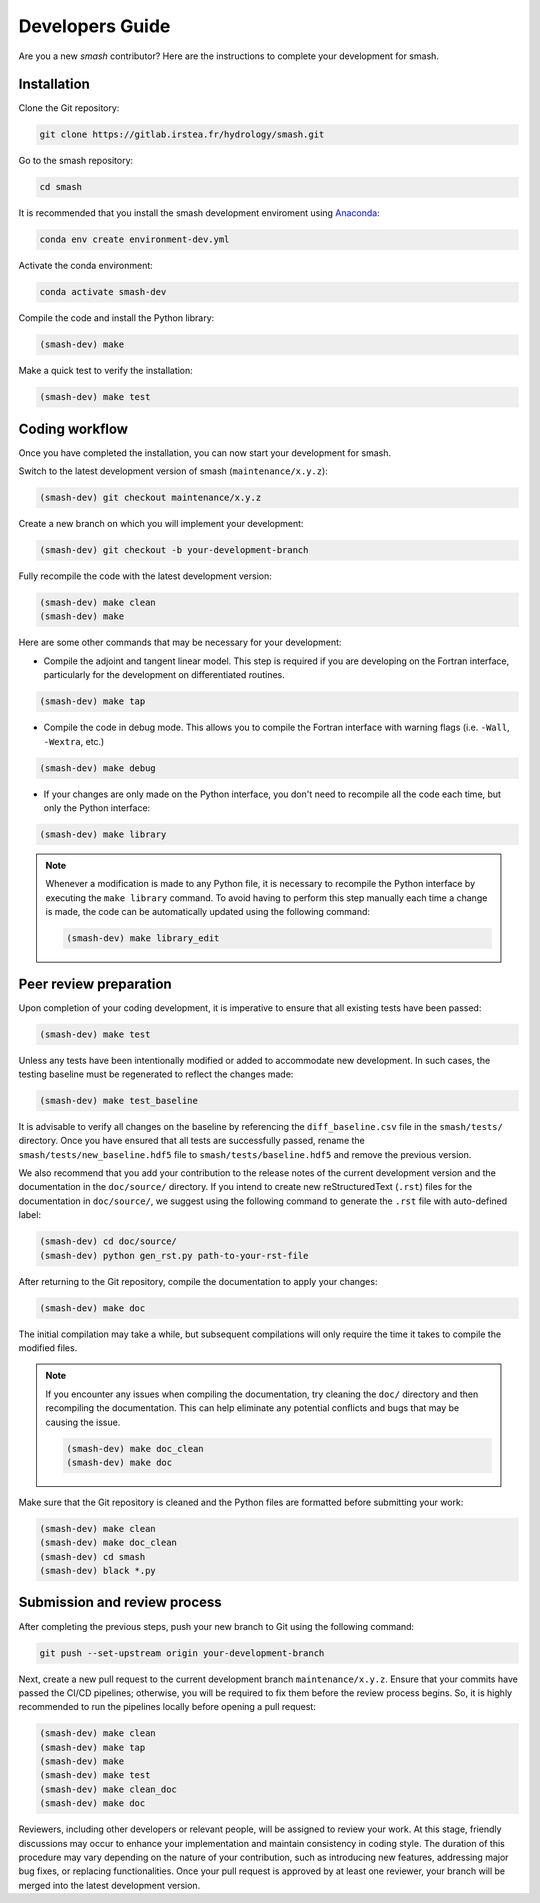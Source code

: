 .. _developers_guide:

================
Developers Guide
================

Are you a new `smash` contributor? Here are the instructions to complete your development for smash.

Installation
************

Clone the Git repository:

.. code-block:: none

    git clone https://gitlab.irstea.fr/hydrology/smash.git

Go to the smash repository:

.. code-block:: none

    cd smash

It is recommended that you install the smash development enviroment using `Anaconda <https://www.anaconda.com/>`__:

.. code-block:: none

    conda env create environment-dev.yml

Activate the conda environment:

.. code-block:: none

    conda activate smash-dev

Compile the code and install the Python library:

.. code-block:: none

    (smash-dev) make

Make a quick test to verify the installation:

.. code-block:: none

    (smash-dev) make test

Coding workflow
***************

Once you have completed the installation, you can now start your development for smash. 

Switch to the latest development version of smash (``maintenance/x.y.z``):

.. code-block:: none

    (smash-dev) git checkout maintenance/x.y.z

Create a new branch on which you will implement your development:

.. code-block:: none

    (smash-dev) git checkout -b your-development-branch

Fully recompile the code with the latest development version:

.. code-block:: none

    (smash-dev) make clean
    (smash-dev) make

Here are some other commands that may be necessary for your development:

- Compile the adjoint and tangent linear model. This step is required if you are developing on the Fortran interface, particularly for the development on differentiated routines.

.. code-block:: none

    (smash-dev) make tap

- Compile the code in debug mode. This allows you to compile the Fortran interface with warning flags (i.e. ``-Wall``, ``-Wextra``, etc.) 

.. code-block:: none

    (smash-dev) make debug

- If your changes are only made on the Python interface, you don't need to recompile all the code each time, but only the Python interface:

.. code-block:: none

    (smash-dev) make library

.. note::

    Whenever a modification is made to any Python file, it is necessary to recompile the Python interface by executing the ``make library`` command. 
    To avoid having to perform this step manually each time a change is made, the code can be automatically updated using the following command:

    .. code-block:: none

        (smash-dev) make library_edit


Peer review preparation
***********************

Upon completion of your coding development, it is imperative to ensure that all existing tests have been passed:

.. code-block:: none

    (smash-dev) make test

Unless any tests have been intentionally modified or added to accommodate new development. 
In such cases, the testing baseline must be regenerated to reflect the changes made:

.. code-block:: none

    (smash-dev) make test_baseline

It is advisable to verify all changes on the baseline by referencing the ``diff_baseline.csv`` file in the ``smash/tests/`` directory. 
Once you have ensured that all tests are successfully passed, rename the ``smash/tests/new_baseline.hdf5`` file to ``smash/tests/baseline.hdf5`` and remove the previous version.

We also recommend that you add your contribution to the release notes of the current development version and the documentation in the ``doc/source/`` directory. 
If you intend to create new reStructuredText (``.rst``) files for the documentation in ``doc/source/``, we suggest using the following command to generate the ``.rst`` file with auto-defined label:

.. code-block:: none

    (smash-dev) cd doc/source/
    (smash-dev) python gen_rst.py path-to-your-rst-file

After returning to the Git repository, compile the documentation to apply your changes:

.. code-block:: none

    (smash-dev) make doc

The initial compilation may take a while, but subsequent compilations will only require the time it takes to compile the modified files.

.. note::

    If you encounter any issues when compiling the documentation, try cleaning the ``doc/`` directory and then recompiling the documentation. 
    This can help eliminate any potential conflicts and bugs that may be causing the issue.

    .. code-block:: none

        (smash-dev) make doc_clean
        (smash-dev) make doc

Make sure that the Git repository is cleaned and the Python files are formatted before submitting your work:

.. code-block:: none

        (smash-dev) make clean
        (smash-dev) make doc_clean
        (smash-dev) cd smash
        (smash-dev) black *.py

Submission and review process
*****************************

After completing the previous steps, push your new branch to Git using the following command:

.. code-block:: none
    
    git push --set-upstream origin your-development-branch

Next, create a new pull request to the current development branch ``maintenance/x.y.z``. 
Ensure that your commits have passed the CI/CD pipelines; otherwise, you will be required to fix them before the review process begins.
So, it is highly recommended to run the pipelines locally before opening a pull request:

.. code-block:: none

        (smash-dev) make clean
        (smash-dev) make tap
        (smash-dev) make
        (smash-dev) make test
        (smash-dev) make clean_doc
        (smash-dev) make doc

Reviewers, including other developers or relevant people, will be assigned to review your work.
At this stage, friendly discussions may occur to enhance your implementation and maintain consistency in coding style. 
The duration of this procedure may vary depending on the nature of your contribution, such as introducing new features, addressing major bug fixes, or replacing functionalities. 
Once your pull request is approved by at least one reviewer, your branch will be merged into the latest development version.